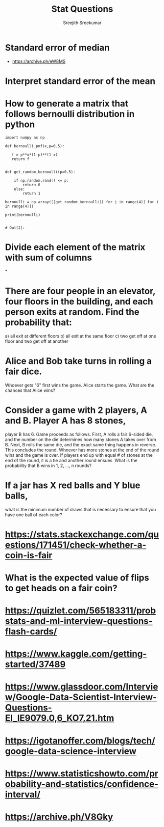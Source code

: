 
#+TITLE: Stat Questions
#+AUTHOR: Sreejith Sreekumar
#+LATEX_HEADER: \usepackage[margin=.5in]{geometry}


* Standard error of median
   - [[https://archive.ph/eW8MS]]
* Interpret standard error of the mean
* How to generate a matrix that follows bernoulli distribution in python
  
  #+begin_SRC ipython :session
   import numpy as np

   def bernoulli_pmf(x,p=0.5):

      f = p**x*(1-p)**(1-x)
      return f


   def get_random_bernoulli(p=0.5):

       if np.random.rand() <= p:
           return 0
       else:
           return 1

   bernoulli = np.array([[get_random_bernoulli() for j in range(4)] for i in range(4)])

   print(bernoulli)

  #+end_SRC

  #+RESULTS:
  : # Out[2]:
  
* Divide each element of the matrix with sum of columns
*
  
* There are four people in an elevator, four floors in the building, and each person exits at random. Find the probability that:
  a) all exit at different floors
  b) all exit at the same floor
  c) two get off at one floor and two get off at another

* Alice and Bob take turns in rolling a fair dice.
  Whoever gets "6" first wins the game.
  Alice starts the game. What are the chances that Alice wins?

* Consider a game with 2 players, A and B. Player A has 8 stones,
  player B has 6. Game proceeds as follows.
  First, A rolls a fair 6-sided die, and the number on the die
  determines how many stones A takes over from B.
  Next, B rolls the same die, and the exact same thing happens in
  reverse. This concludes the round. Whoever has more stones at the
  end of the round wins and the game is over.
  If players end up with equal # of stones at the end of the round,
  it is a tie and another round ensues.
  What is the probability that B wins in 1, 2, ..., n rounds?

* If a jar has X red balls and Y blue balls,
  what is the minimum number of draws that is necessary to
  ensure that you have one ball of each color?

  
* https://stats.stackexchange.com/questions/171451/check-whether-a-coin-is-fair
* What is the expected value of flips to get heads on a fair coin?
* https://quizlet.com/565183311/probstats-and-ml-interview-questions-flash-cards/
*  https://www.kaggle.com/getting-started/37489
* https://www.glassdoor.com/Interview/Google-Data-Scientist-Interview-Questions-EI_IE9079.0,6_KO7,21.htm
* https://igotanoffer.com/blogs/tech/google-data-science-interview
* https://www.statisticshowto.com/probability-and-statistics/confidence-interval/
* https://archive.ph/V8Gky
